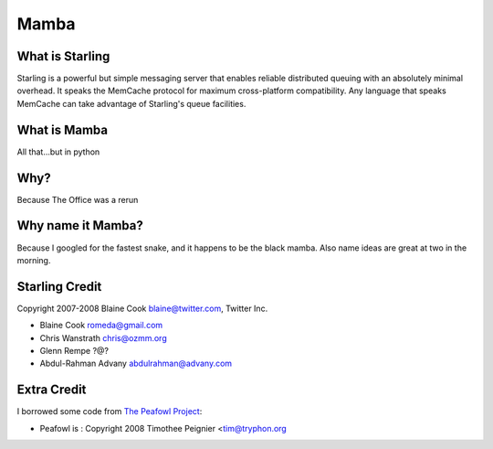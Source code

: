 Mamba
===========================================================

What is Starling
-----------------------------------------------------------
Starling is a powerful but simple messaging server that enables reliable
distributed queuing with an absolutely minimal overhead. It speaks the
MemCache protocol for maximum cross-platform compatibility. Any language
that speaks MemCache can take advantage of Starling's queue facilities. 

What is Mamba
-----------------------------------------------------------
All that...but in python

Why?
-----------------------------------------------------------
Because The Office was a rerun

Why name it Mamba?
-----------------------------------------------------------
Because I googled for the fastest snake, and it happens to
be the black mamba.  Also name ideas are great at two in the
morning.

Starling Credit
-----------------------------------------------------------
Copyright 2007-2008 Blaine Cook blaine@twitter.com, Twitter Inc.

* Blaine Cook romeda@gmail.com
* Chris Wanstrath chris@ozmm.org
* Glenn Rempe ?@?
* Abdul-Rahman Advany abdulrahman@advany.com

Extra Credit
-----------------------------------------------------------
I borrowed some code from
`The Peafowl Project <http://code.google.com/p/peafowl/source/checkout>`_:

* Peafowl is : Copyright 2008 Timothee Peignier <tim@tryphon.org

